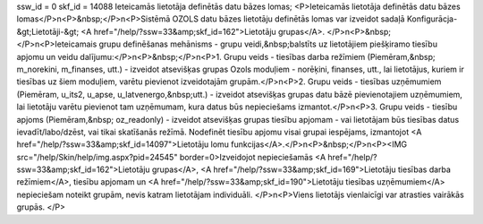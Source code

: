 ssw_id = 0skf_id = 14088Ieteicamās lietotāja definētās datu bāzes lomas;<P>Ieteicamās lietotāja definētās datu bāzes lomas</P>\n<P>&nbsp;</P>\n<P>Sistēmā OZOLS datu bāzes lietotāju definētās lomas var izveidot sadaļā Konfigurācja-&gt;Lietotāji-&gt; <A href="/help/?ssw=33&amp;skf_id=162">Lietotāju grupas</A>. </P>\n<P>&nbsp;</P>\n<P>Ieteicamais grupu definēšanas mehānisms - grupu veidi,&nbsp;balstīts uz lietotājiem piešķiramo tiesību apjomu un veidu dalījumu:</P>\n<P>&nbsp;</P>\n<P>1. Grupu veids - tiesības darba režīmiem (Piemēram,&nbsp; m_norekini, m_finanses, utt.) - izveidot atsevišķas grupas Ozols moduļiem - norēķini, finanses, utt., lai lietotājus, kuriem ir tiesības uz šiem moduļiem, varētu pievienot izveidotajām grupām.</P>\n<P>2. Grupu veids - tiesības uzņēmumiem (Piemēram, u_its2, u_apse, u_latvenergo,&nbsp;utt.) - izveidot atsevišķas grupas datu bāzē pievienotajiem uzņēmumiem, lai lietotāju varētu pievienot tam uzņēmumam, kura datus būs nepieciešams izmantot.</P>\n<P>3. Grupu veids - tiesību apjoms (Piemēram,&nbsp; oz_readonly) - izveidot atsevišķas grupas tiesību apjomam - vai lietotājam būs tiesības datus ievadīt/labo/dzēst, vai tikai skatīšanās režīmā. Nodefinēt tiesību apjomu visai grupai iespējams, izmantojot <A href="/help/?ssw=33&amp;skf_id=14097">Lietotāju lomu funkcijas</A>.</P>\n<P>&nbsp;</P>\n<P><IMG src="/help/Skin/help/img.aspx?pid=24545" border=0>Izveidojot nepieciešamās <A href="/help/?ssw=33&amp;skf_id=162">Lietotāju grupas</A>, <A href="/help/?ssw=33&amp;skf_id=169">Lietotāju tiesības darba režīmiem</A>, tiesību apjomam un <A href="/help/?ssw=33&amp;skf_id=190">Lietotāju tiesības uzņēmumiem</A> nepieciešam noteikt grupām, nevis katram lietotājam individuāli. </P>\n<P>Viens lietotājs vienlaicīgi var atrasties vairākās grupās. </P>